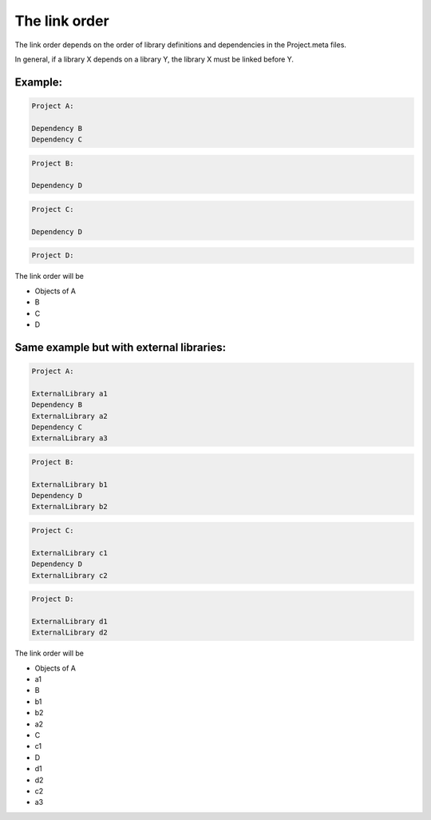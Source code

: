 The link order
==============

The link order depends on the order of library definitions and dependencies in the Project.meta files.

In general, if a library X depends on a library Y, the library X must be linked before Y.

Example:
********

.. code-block:: console

    Project A:

    Dependency B
    Dependency C

.. code-block:: console

    Project B:

    Dependency D

.. code-block:: console

    Project C:

    Dependency D

.. code-block:: console

    Project D:

The link order will be

- Objects of A
- B
- C
- D

Same example but with external libraries:
*****************************************

.. code-block:: console

    Project A:

    ExternalLibrary a1
    Dependency B
    ExternalLibrary a2
    Dependency C
    ExternalLibrary a3

.. code-block:: console

    Project B:

    ExternalLibrary b1
    Dependency D
    ExternalLibrary b2

.. code-block:: console

    Project C:

    ExternalLibrary c1
    Dependency D
    ExternalLibrary c2

.. code-block:: console

    Project D:

    ExternalLibrary d1
    ExternalLibrary d2

The link order will be

- Objects of A
- a1
- B
- b1
- b2
- a2
- C
- c1
- D
- d1
- d2
- c2
- a3
